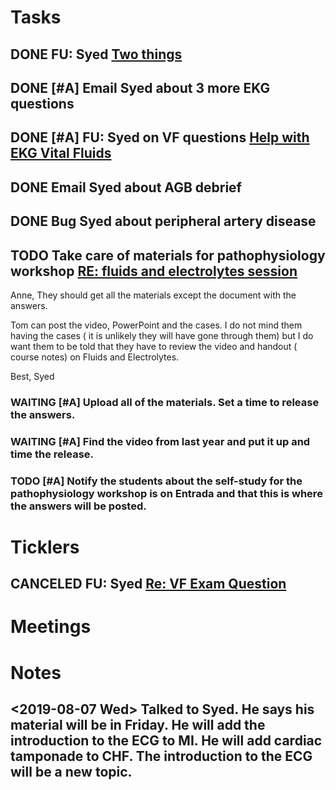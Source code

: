 * *Tasks*
** DONE FU: Syed [[message://%3cAB72CDE7-8224-4E99-999B-110DC96D40E7@rush.edu%3E][Two things]]
:PROPERTIES:
:SYNCID:   F178C2AA-B643-4AF1-85A2-38B5697FF7EE
:ID:       3E2C4669-732E-490C-8C0D-28885BD8F1F9
:END:
:LOGBOOK:
- State "DONE"       from "TODO"       [2019-10-04 Fri 14:20]
:END:

** DONE [#A] Email Syed about 3 more EKG questions
:PROPERTIES:
:SYNCID:   E7716AE7-59DC-4B76-89C6-E1D6D8A0A76D
:ID:       B8600E7E-C4E5-456C-A466-F9896DA87E34
:END:
:LOGBOOK:
- State "DONE"       from "WAITING"    [2019-08-29 Thu 11:15]
- State "WAITING"    from "TODO"       [2019-08-26 Mon 13:07] \\
  Emailed Syed
:END:
** DONE [#A] FU:  Syed on VF questions [[message://%3cCB5F62A0-33FD-45CD-AB67-36F306261734@rush.edu%3E][Help with EKG Vital Fluids ]]
:PROPERTIES:
:SYNCID:   D28FD19F-ED4A-4CF8-AF20-8FB1C376A894
:ID:       E49B4F5D-1547-4014-AABB-C8B091C54D4E
:END:
:LOGBOOK:
- State "DONE"       from "TODO"       [2019-08-29 Thu 11:16]
:END:
** DONE Email Syed about AGB debrief
:PROPERTIES:
:SYNCID:   D5E8382B-A743-4BF4-AC0A-EE6016A9BAAD
:ID:       5AD6405B-6A28-47CF-BE86-D8A231666294
:END:
:LOGBOOK:
- State "DONE"       from "WAITING"    [2019-08-30 Fri 08:29]
- State "DONE"       from "TODO"       [2019-08-29 Thu 10:49]
:END:
** DONE Bug Syed about peripheral artery disease
:PROPERTIES:
:SYNCID:   A27FDD25-F6B3-41BF-9E34-8F9F2E58B4C6
:ID:       A77AF5F4-62EA-4D3E-9BAD-AD93EF48EF19
:END:
:LOGBOOK:
- State "DONE"       from "TODO"       [2019-08-29 Thu 10:51]
:END:

** TODO Take care of materials for pathophysiology workshop [[message://%3cdd93d46f3b404ba98bb66e5975b34722@RUDW-EXCHMAIL01.rush.edu%3E][RE: fluids and electrolytes session]]
:PROPERTIES:
:SYNCID:   5D0ABB61-37AB-458E-A57B-CA2D5A040564
:ID:       9F306DE3-241B-448D-A143-7B0DDC621EF4
:ORDERED:  t
:END:
:LOGBOOK:
- State "WAITING"    from "TODO"       [2019-10-21 Mon 07:16] \\
  With the request that went to Janice
- State "WAITING"    from "TODO"       [2019-10-21 Mon 07:15] \\
  Janice will upload
:END:
Anne,
They should get all the materials except the document with the answers.
 
Tom can post the video, PowerPoint and the cases. I do not mind them having the cases ( it is unlikely they will have gone through them) but I do want them to be told that they have to review the video and handout ( course notes) on Fluids and Electrolytes.
 
Best,
Syed

*** WAITING [#A] Upload all of the materials.  Set a time to release the answers.

*** WAITING [#A] Find the video from last year and put it up and time the release.

*** TODO [#A] Notify the students about the self-study for the pathophysiology workshop is on Entrada and that this is where the answers will be posted.
SCHEDULED: <2019-10-21 Mon>

* *Ticklers*
** CANCELED FU: Syed [[message://%3cADDDDE4B-8BFC-43EA-98EA-926A8F89BCA0@rush.edu%3E][Re: VF Exam Question ]]
SCHEDULED: <2019-07-02 Tue>
:PROPERTIES:
:SYNCID:   AED97316-1F14-48D2-AE0E-81C0DD90E1A9
:ID:       C07D2967-C6B5-4810-B898-52CBB57FB981
:END:

* *Meetings*
* *Notes*
** <2019-08-07 Wed> Talked to Syed.  He says his material will be in Friday.  He will add the introduction to the ECG to MI.  He will add cardiac tamponade to CHF.  The introduction to the ECG will be a new topic.
:PROPERTIES:
:SYNCID:   2136ED61-20A6-4940-95F4-B55F8CB5AD95
:ID:       81A6BE72-07BC-4A80-93D7-B33DA2DE006A
:END:

